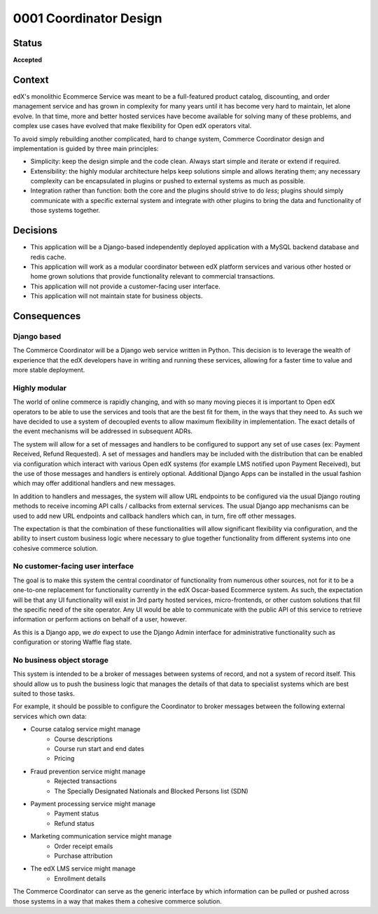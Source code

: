 #######################
0001 Coordinator Design
#######################

Status
******

**Accepted**

Context
*******

edX's monolithic Ecommerce Service was meant to be a full-featured product catalog, discounting, and order management service and has grown in complexity for many years until it has become very hard to maintain, let alone evolve.  In that time, more and better hosted services have become available for solving many of these problems, and complex use cases have evolved that make flexibility for Open edX operators vital.

To avoid simply rebuilding another complicated, hard to change system, Commerce Coordinator design and implementation is guided by three main principles:

- Simplicity: keep the design simple and the code clean.  Always start simple and iterate or extend if required.
- Extensibility: the highly modular architecture helps keep solutions simple and allows iterating them; any necessary complexity can be encapsulated in plugins or pushed to external systems as much as possible.
- Integration rather than function: both the core and the plugins should strive to do *less*; plugins should simply communicate with a specific external system and integrate with other plugins to bring the data and functionality of those systems together.


Decisions
*********

- This application will be a Django-based independently deployed application with a MySQL backend database and redis cache.
- This application will work as a modular coordinator between edX platform services and various other hosted or home grown solutions that provide functionality relevant to commercial transactions.
- This application will not provide a customer-facing user interface.
- This application will not maintain state for business objects.


Consequences
************

Django based
============

The Commerce Coordinator will be a Django web service written in Python. This decision is to leverage the wealth of experience that the edX developers have in writing and running these services, allowing for a faster time to value and more stable deployment.

Highly modular
==============

The world of online commerce is rapidly changing, and with so many moving pieces it is important to Open edX operators to be able to use the services and tools that are the best fit for them, in the ways that they need to. As such we have decided to use a system of decoupled events to allow maximum flexibility in implementation. The exact details of the event mechanisms will be addressed in subsequent ADRs.

The system will allow for a set of messages and handlers to be configured to support any set of use cases (ex: Payment Received, Refund Requested). A set of messages and handlers may be included with the distribution that can be enabled via configuration which interact with various Open edX systems (for example LMS notified upon Payment Received), but the use of those messages and handlers is entirely optional. Additional Django Apps can be installed in the usual fashion which may offer additional handlers and new messages.

In addition to handlers and messages, the system will allow URL endpoints to be configured via the usual Django routing methods to receive incoming API calls / callbacks from external services. The usual Django app mechanisms can be used to add new URL endpoints and callback handlers which can, in turn, fire off other messages.

The expectation is that the combination of these functionalities will allow significant flexibility via configuration, and the ability to insert custom business logic where necessary to glue together functionality from different systems into one cohesive commerce solution.


No customer-facing user interface
=================================

The goal is to make this system the central coordinator of functionality from numerous other sources, not for it to be a one-to-one replacement for functionality currently in the edX Oscar-based Ecommerce system. As such, the expectation will be that any UI functionality will exist in 3rd party hosted services, micro-frontends, or other custom solutions that fill the specific need of the site operator. Any UI would be able to communicate with the public API of this service to retrieve information or perform actions on behalf of a user, however.

As this is a Django app, we *do* expect to use the Django Admin interface for administrative functionality such as configuration or storing Waffle flag state.


No business object storage
==========================

This system is intended to be a broker of messages between systems of record, and not a system of record itself. This should allow us to push the business logic that manages the details of that data to specialist systems which are best suited to those tasks.

For example, it should be possible to configure the Coordinator to broker messages between the following external services which own data:

- Course catalog service might manage
    - Course descriptions
    - Course run start and end dates
    - Pricing

- Fraud prevention service might manage
    - Rejected transactions
    - The Specially Designated Nationals and Blocked Persons list (SDN)

- Payment processing service might manage
    - Payment status
    - Refund status

- Marketing communication service might manage
    - Order receipt emails
    - Purchase attribution

- The edX LMS service might manage
    - Enrollment details

The Commerce Coordinator can serve as the generic interface by which information can be pulled or pushed across those systems in a way that makes them a cohesive commerce solution.

